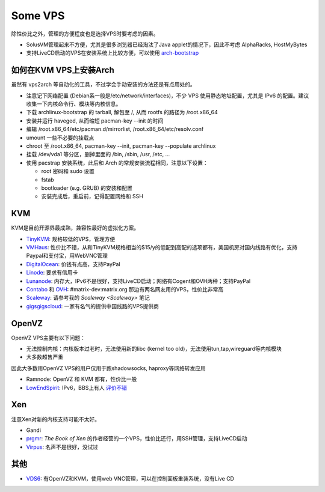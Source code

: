 Some VPS
========

除性价比之外，管理的方便程度也是选择VPS时要考虑的因素。

* SolusVM管理起来不方便，尤其是很多浏览器已经淘汰了Java applet的情况下，因此不考虑 AlphaRacks, HostMyBytes
* 支持LiveCD启动的VPS在安装系统上比较方便，可以使用 `arch-bootstrap <https://github.com/tokland/arch-bootstrap>`__


如何在KVM VPS上安装Arch
------------------------

虽然有 vps2arch 等自动化的工具，不过学会手动安装的方法还是有点用处的。

* 注意记下网络配置 (Debian系一般是/etc/network/interfaces)，不少 VPS 使用静态地址配置，尤其是 IPv6 的配置。建议收集一下内核命令行、模块等内核信息。
* 下载 archlinux-bootstrap 的 tarball, 解包至 /, 从而 rootfs 的路径为 /root.x86_64
* 安装并运行 haveged, 从而缩短 pacman-key --init 的时间
* 编辑 /root.x86_64/etc/pacman.d/mirrorlist, /root.x86_64/etc/resolv.conf
* umount 一些不必要的挂载点
* chroot 至 /root.x86_64, pacman-key --init, pacman-key --populate archlinux
* 挂载 /dev/vda1 等分区，删掉里面的 /bin, /sbin, /usr, /etc, ...
* 使用 pacstrap 安装系统，此后和 Arch 的常规安装流程相同，注意以下设置：

  - root 密码和 sudo 设置
  - fstab
  - bootloader (e.g. GRUB) 的安装和配置
  - 安装完成后，重启前，记得配置网络和 SSH


KVM
---

KVM是目前开源界最成熟，兼容性最好的虚拟化方案。

* `TinyKVM <https://tinykvm.com/>`__: 规格较低的VPS，管理方便
* `VMHaus <https://www.vmhaus.com/>`__: 性价比不错，从和TinyKVM规格相当的$15/y的低配到高配的选项都有，美国机房对国内线路有优化，支持Paypal和支付宝，用WebVNC管理
* `DigitalOcean <https://digitalocean.com/>`__: 价钱有点高，支持PayPal
* `Linode <https://www.linode.com/>`__: 要求有信用卡
* `Lunanode <https://www.lunanode.com/>`__: 内存大，IPv6不是很好，支持LiveCD启动；网络有Cogent和OVH两种；支持PayPal
* `Contabo <https://contabo.com/>`__ 和 `OVH <https://www.ovh.com/us/>`__: #matrix-dev:matrix.org 那边有两名网友用的VPS，性价比非常高
* `Scaleway <https://www.scaleway.com/>`__: 请参考我的 `Scaleway <Scaleway>` 笔记
* `gigsgigscloud <https://www.gigsgigscloud.com/>`__: 一家有名气的提供中国线路的VPS提供商

OpenVZ
------

OpenVZ VPS主要有以下问题：

* 无法控制内核：内核版本过老时，无法使用新的libc (kernel too old)，无法使用tun,tap,wireguard等内核模块
* 大多数超售严重

因此大多数用OpenVZ VPS的用户仅用于跑shadowsocks, haproxy等网络转发应用

* Ramnode: OpenVZ 和 KVM 都有，性价比一般
* `LowEndSpirit <https://clients.inceptionhosting.com/cart.php?gid=13>`__: IPv6，BBS上有人 `评价不错 <https://www.bdwm.net/v2/post-read.php?bid=484&threadid=15918334>`__

Xen
---

注意Xen对新的内核支持可能不太好。

* Gandi
* `prgmr <https://prgmr.com/xen/>`__: *The Book of Xen* 的作者经营的一个VPS，性价比还行，用SSH管理，支持LiveCD启动
* `Virpus <https://virpus.com/>`__: 名声不是很好，没试过


其他
----

* `VDS6 <https://vds6.net/>`__: 有OpenVZ和KVM，使用web VNC管理，可以在控制面板重装系统，没有Live CD
